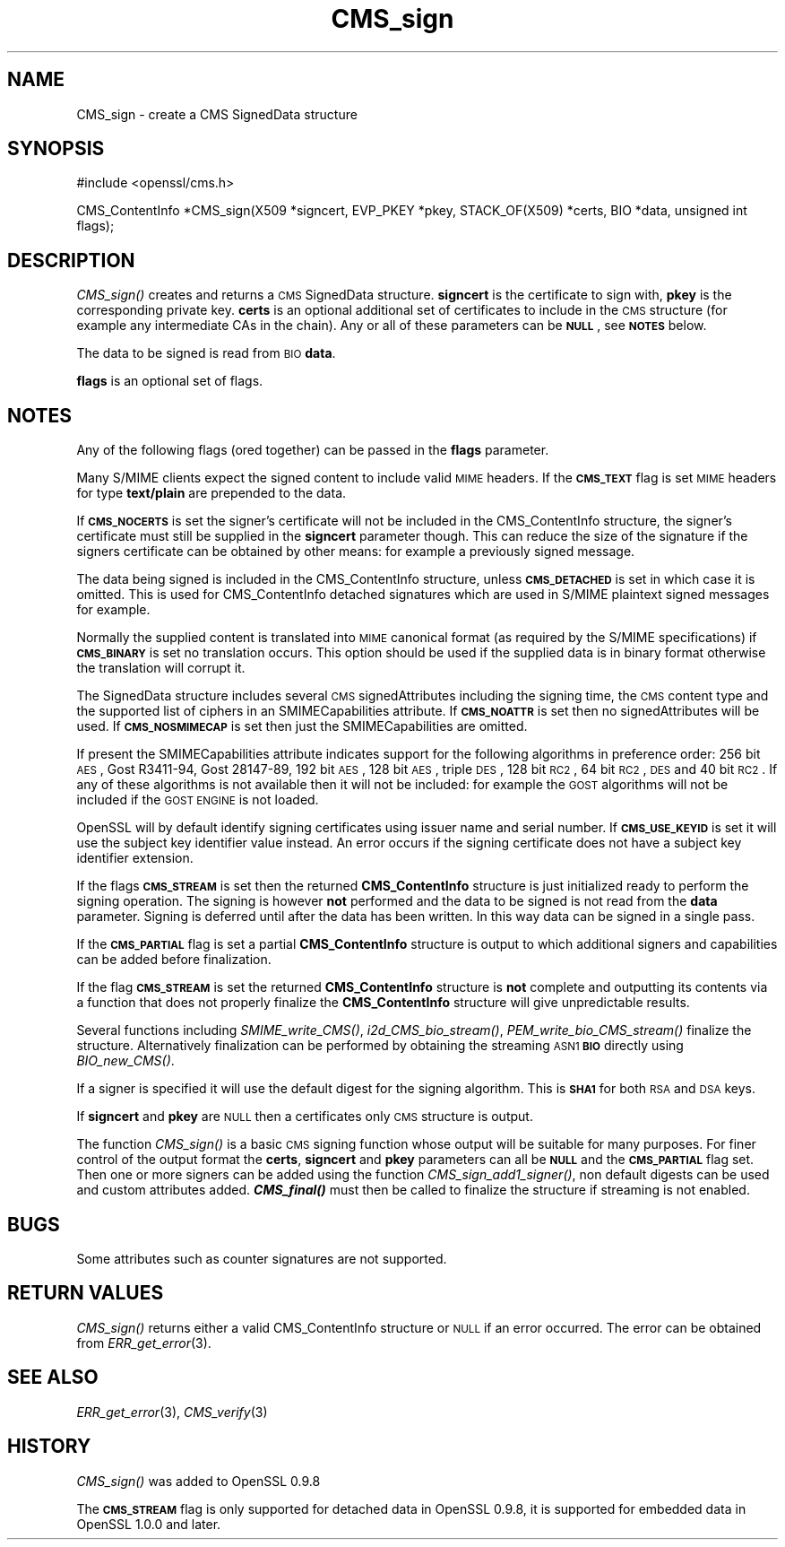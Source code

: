 .\" Automatically generated by Pod::Man v1.37, Pod::Parser v1.32
.\"
.\" Standard preamble:
.\" ========================================================================
.de Sh \" Subsection heading
.br
.if t .Sp
.ne 5
.PP
\fB\\$1\fR
.PP
..
.de Sp \" Vertical space (when we can't use .PP)
.if t .sp .5v
.if n .sp
..
.de Vb \" Begin verbatim text
.ft CW
.nf
.ne \\$1
..
.de Ve \" End verbatim text
.ft R
.fi
..
.\" Set up some character translations and predefined strings.  \*(-- will
.\" give an unbreakable dash, \*(PI will give pi, \*(L" will give a left
.\" double quote, and \*(R" will give a right double quote.  | will give a
.\" real vertical bar.  \*(C+ will give a nicer C++.  Capital omega is used to
.\" do unbreakable dashes and therefore won't be available.  \*(C` and \*(C'
.\" expand to `' in nroff, nothing in troff, for use with C<>.
.tr \(*W-|\(bv\*(Tr
.ds C+ C\v'-.1v'\h'-1p'\s-2+\h'-1p'+\s0\v'.1v'\h'-1p'
.ie n \{\
.    ds -- \(*W-
.    ds PI pi
.    if (\n(.H=4u)&(1m=24u) .ds -- \(*W\h'-12u'\(*W\h'-12u'-\" diablo 10 pitch
.    if (\n(.H=4u)&(1m=20u) .ds -- \(*W\h'-12u'\(*W\h'-8u'-\"  diablo 12 pitch
.    ds L" ""
.    ds R" ""
.    ds C` ""
.    ds C' ""
'br\}
.el\{\
.    ds -- \|\(em\|
.    ds PI \(*p
.    ds L" ``
.    ds R" ''
'br\}
.\"
.\" If the F register is turned on, we'll generate index entries on stderr for
.\" titles (.TH), headers (.SH), subsections (.Sh), items (.Ip), and index
.\" entries marked with X<> in POD.  Of course, you'll have to process the
.\" output yourself in some meaningful fashion.
.if \nF \{\
.    de IX
.    tm Index:\\$1\t\\n%\t"\\$2"
..
.    nr % 0
.    rr F
.\}
.\"
.\" For nroff, turn off justification.  Always turn off hyphenation; it makes
.\" way too many mistakes in technical documents.
.hy 0
.if n .na
.\"
.\" Accent mark definitions (@(#)ms.acc 1.5 88/02/08 SMI; from UCB 4.2).
.\" Fear.  Run.  Save yourself.  No user-serviceable parts.
.    \" fudge factors for nroff and troff
.if n \{\
.    ds #H 0
.    ds #V .8m
.    ds #F .3m
.    ds #[ \f1
.    ds #] \fP
.\}
.if t \{\
.    ds #H ((1u-(\\\\n(.fu%2u))*.13m)
.    ds #V .6m
.    ds #F 0
.    ds #[ \&
.    ds #] \&
.\}
.    \" simple accents for nroff and troff
.if n \{\
.    ds ' \&
.    ds ` \&
.    ds ^ \&
.    ds , \&
.    ds ~ ~
.    ds /
.\}
.if t \{\
.    ds ' \\k:\h'-(\\n(.wu*8/10-\*(#H)'\'\h"|\\n:u"
.    ds ` \\k:\h'-(\\n(.wu*8/10-\*(#H)'\`\h'|\\n:u'
.    ds ^ \\k:\h'-(\\n(.wu*10/11-\*(#H)'^\h'|\\n:u'
.    ds , \\k:\h'-(\\n(.wu*8/10)',\h'|\\n:u'
.    ds ~ \\k:\h'-(\\n(.wu-\*(#H-.1m)'~\h'|\\n:u'
.    ds / \\k:\h'-(\\n(.wu*8/10-\*(#H)'\z\(sl\h'|\\n:u'
.\}
.    \" troff and (daisy-wheel) nroff accents
.ds : \\k:\h'-(\\n(.wu*8/10-\*(#H+.1m+\*(#F)'\v'-\*(#V'\z.\h'.2m+\*(#F'.\h'|\\n:u'\v'\*(#V'
.ds 8 \h'\*(#H'\(*b\h'-\*(#H'
.ds o \\k:\h'-(\\n(.wu+\w'\(de'u-\*(#H)/2u'\v'-.3n'\*(#[\z\(de\v'.3n'\h'|\\n:u'\*(#]
.ds d- \h'\*(#H'\(pd\h'-\w'~'u'\v'-.25m'\f2\(hy\fP\v'.25m'\h'-\*(#H'
.ds D- D\\k:\h'-\w'D'u'\v'-.11m'\z\(hy\v'.11m'\h'|\\n:u'
.ds th \*(#[\v'.3m'\s+1I\s-1\v'-.3m'\h'-(\w'I'u*2/3)'\s-1o\s+1\*(#]
.ds Th \*(#[\s+2I\s-2\h'-\w'I'u*3/5'\v'-.3m'o\v'.3m'\*(#]
.ds ae a\h'-(\w'a'u*4/10)'e
.ds Ae A\h'-(\w'A'u*4/10)'E
.    \" corrections for vroff
.if v .ds ~ \\k:\h'-(\\n(.wu*9/10-\*(#H)'\s-2\u~\d\s+2\h'|\\n:u'
.if v .ds ^ \\k:\h'-(\\n(.wu*10/11-\*(#H)'\v'-.4m'^\v'.4m'\h'|\\n:u'
.    \" for low resolution devices (crt and lpr)
.if \n(.H>23 .if \n(.V>19 \
\{\
.    ds : e
.    ds 8 ss
.    ds o a
.    ds d- d\h'-1'\(ga
.    ds D- D\h'-1'\(hy
.    ds th \o'bp'
.    ds Th \o'LP'
.    ds ae ae
.    ds Ae AE
.\}
.rm #[ #] #H #V #F C
.\" ========================================================================
.\"
.IX Title "CMS_sign 3"
.TH CMS_sign 3 "2015-01-20" "1.0.2a" "OpenSSL"
.SH "NAME"
.Vb 1
\& CMS_sign - create a CMS SignedData structure
.Ve
.SH "SYNOPSIS"
.IX Header "SYNOPSIS"
.Vb 1
\& #include <openssl/cms.h>
.Ve
.PP
.Vb 1
\& CMS_ContentInfo *CMS_sign(X509 *signcert, EVP_PKEY *pkey, STACK_OF(X509) *certs, BIO *data, unsigned int flags);
.Ve
.SH "DESCRIPTION"
.IX Header "DESCRIPTION"
\&\fICMS_sign()\fR creates and returns a \s-1CMS\s0 SignedData structure. \fBsigncert\fR is
the certificate to sign with, \fBpkey\fR is the corresponding private key.
\&\fBcerts\fR is an optional additional set of certificates to include in the \s-1CMS\s0
structure (for example any intermediate CAs in the chain). Any or all of
these parameters can be \fB\s-1NULL\s0\fR, see \fB\s-1NOTES\s0\fR below.
.PP
The data to be signed is read from \s-1BIO\s0 \fBdata\fR.
.PP
\&\fBflags\fR is an optional set of flags.
.SH "NOTES"
.IX Header "NOTES"
Any of the following flags (ored together) can be passed in the \fBflags\fR
parameter.
.PP
Many S/MIME clients expect the signed content to include valid \s-1MIME\s0 headers. If
the \fB\s-1CMS_TEXT\s0\fR flag is set \s-1MIME\s0 headers for type \fBtext/plain\fR are prepended
to the data.
.PP
If \fB\s-1CMS_NOCERTS\s0\fR is set the signer's certificate will not be included in the
CMS_ContentInfo structure, the signer's certificate must still be supplied in
the \fBsigncert\fR parameter though. This can reduce the size of the signature if
the signers certificate can be obtained by other means: for example a
previously signed message.
.PP
The data being signed is included in the CMS_ContentInfo structure, unless
\&\fB\s-1CMS_DETACHED\s0\fR is set in which case it is omitted. This is used for
CMS_ContentInfo detached signatures which are used in S/MIME plaintext signed
messages for example.
.PP
Normally the supplied content is translated into \s-1MIME\s0 canonical format (as
required by the S/MIME specifications) if \fB\s-1CMS_BINARY\s0\fR is set no translation
occurs. This option should be used if the supplied data is in binary format
otherwise the translation will corrupt it.
.PP
The SignedData structure includes several \s-1CMS\s0 signedAttributes including the
signing time, the \s-1CMS\s0 content type and the supported list of ciphers in an
SMIMECapabilities attribute. If \fB\s-1CMS_NOATTR\s0\fR is set then no signedAttributes
will be used. If \fB\s-1CMS_NOSMIMECAP\s0\fR is set then just the SMIMECapabilities are
omitted.
.PP
If present the SMIMECapabilities attribute indicates support for the following
algorithms in preference order: 256 bit \s-1AES\s0, Gost R3411\-94, Gost 28147\-89, 192
bit \s-1AES\s0, 128 bit \s-1AES\s0, triple \s-1DES\s0, 128 bit \s-1RC2\s0, 64 bit \s-1RC2\s0, \s-1DES\s0 and 40 bit \s-1RC2\s0.
If any of these algorithms is not available then it will not be included: for example the \s-1GOST\s0 algorithms will not be included if the \s-1GOST\s0 \s-1ENGINE\s0 is
not loaded.
.PP
OpenSSL will by default identify signing certificates using issuer name
and serial number. If \fB\s-1CMS_USE_KEYID\s0\fR is set it will use the subject key
identifier value instead. An error occurs if the signing certificate does not
have a subject key identifier extension.
.PP
If the flags \fB\s-1CMS_STREAM\s0\fR is set then the returned \fBCMS_ContentInfo\fR
structure is just initialized ready to perform the signing operation. The
signing is however \fBnot\fR performed and the data to be signed is not read from
the \fBdata\fR parameter. Signing is deferred until after the data has been
written. In this way data can be signed in a single pass.
.PP
If the \fB\s-1CMS_PARTIAL\s0\fR flag is set a partial \fBCMS_ContentInfo\fR structure is
output to which additional signers and capabilities can be added before
finalization.
.PP
If the flag \fB\s-1CMS_STREAM\s0\fR is set the returned \fBCMS_ContentInfo\fR structure is
\&\fBnot\fR complete and outputting its contents via a function that does not
properly finalize the \fBCMS_ContentInfo\fR structure will give unpredictable
results.
.PP
Several functions including \fISMIME_write_CMS()\fR, \fIi2d_CMS_bio_stream()\fR,
\&\fIPEM_write_bio_CMS_stream()\fR finalize the structure. Alternatively finalization
can be performed by obtaining the streaming \s-1ASN1\s0 \fB\s-1BIO\s0\fR directly using
\&\fIBIO_new_CMS()\fR.
.PP
If a signer is specified it will use the default digest for the signing
algorithm. This is \fB\s-1SHA1\s0\fR for both \s-1RSA\s0 and \s-1DSA\s0 keys.
.PP
If \fBsigncert\fR and \fBpkey\fR are \s-1NULL\s0 then a certificates only \s-1CMS\s0 structure is
output.
.PP
The function \fICMS_sign()\fR is a basic \s-1CMS\s0 signing function whose output will be
suitable for many purposes. For finer control of the output format the
\&\fBcerts\fR, \fBsigncert\fR and \fBpkey\fR parameters can all be \fB\s-1NULL\s0\fR and the
\&\fB\s-1CMS_PARTIAL\s0\fR flag set. Then one or more signers can be added using the
function \fICMS_sign_add1_signer()\fR, non default digests can be used and custom
attributes added. \fB\f(BICMS_final()\fB\fR must then be called to finalize the
structure if streaming is not enabled. 
.SH "BUGS"
.IX Header "BUGS"
Some attributes such as counter signatures are not supported.
.SH "RETURN VALUES"
.IX Header "RETURN VALUES"
\&\fICMS_sign()\fR returns either a valid CMS_ContentInfo structure or \s-1NULL\s0 if an error
occurred. The error can be obtained from \fIERR_get_error\fR\|(3).
.SH "SEE ALSO"
.IX Header "SEE ALSO"
\&\fIERR_get_error\fR\|(3), \fICMS_verify\fR\|(3)
.SH "HISTORY"
.IX Header "HISTORY"
\&\fICMS_sign()\fR was added to OpenSSL 0.9.8
.PP
The \fB\s-1CMS_STREAM\s0\fR flag is only supported for detached data in OpenSSL 0.9.8,
it is supported for embedded data in OpenSSL 1.0.0 and later.
